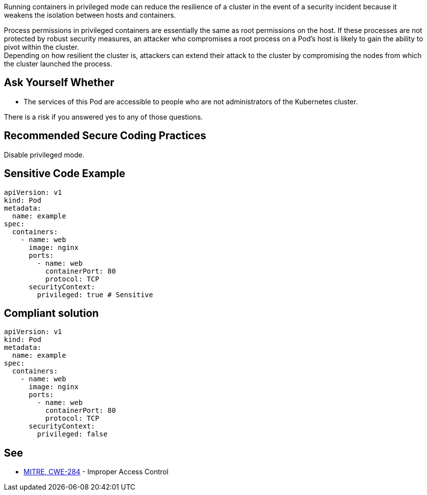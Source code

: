 Running containers in privileged mode can reduce the resilience of a cluster in
the event of a security incident because it weakens the isolation between hosts
and containers.

Process permissions in privileged containers are essentially the same as root
permissions on the host. If these processes are not protected by robust
security measures, an attacker who compromises a root process on a Pod's host
is likely to gain the ability to pivot within the cluster. +
Depending on how resilient the cluster is, attackers can extend their attack to
the cluster by compromising the nodes from which the cluster launched the
process.

== Ask Yourself Whether

* The services of this Pod are accessible to people who are not administrators of the Kubernetes cluster.

There is a risk if you answered yes to any of those questions.

== Recommended Secure Coding Practices

Disable privileged mode.

== Sensitive Code Example

[source,yaml]
----
apiVersion: v1
kind: Pod
metadata:
  name: example
spec:
  containers:
    - name: web
      image: nginx
      ports:
        - name: web
          containerPort: 80
          protocol: TCP
      securityContext:
        privileged: true # Sensitive
----

== Compliant solution

[source,yaml]
----
apiVersion: v1
kind: Pod
metadata:
  name: example
spec:
  containers:
    - name: web
      image: nginx
      ports:
        - name: web
          containerPort: 80
          protocol: TCP
      securityContext:
        privileged: false
----

== See

* https://cwe.mitre.org/data/definitions/284.html[MITRE, CWE-284] - Improper Access Control

ifdef::env-github,rspecator-view[]

'''
== Implementation Specification
(visible only on this page)

=== Message

Ensure that enabling privileged mode is safe here.

=== Highlighting

Highlight `privileged: true`.

endif::env-github,rspecator-view[]
